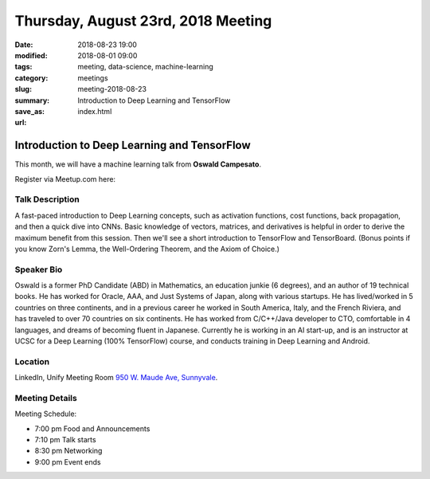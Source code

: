 Thursday, August 23rd, 2018 Meeting
######################################

:date: 2018-08-23 19:00
:modified: 2018-08-01 09:00
:tags: meeting, data-science, machine-learning
:category: meetings
:slug: meeting-2018-08-23
:summary: Introduction to Deep Learning and TensorFlow
:save_as: index.html
:url:

Introduction to Deep Learning and TensorFlow
============================================
This month, we will have a machine learning talk from **Oswald Campesato**.


Register via Meetup.com here:

.. raw:: html

  <a href="https://www.meetup.com/BAyPIGgies/events/252005411/" data-event="252005411" class="mu-rsvp-btn">RSVP</a>

Talk Description
----------------
A fast-paced introduction to Deep Learning concepts, such as activation functions, cost functions, back propagation, and then a quick dive into CNNs. Basic knowledge of vectors, matrices, and derivatives is helpful in order to derive the maximum benefit from this session. Then we'll see a short introduction to TensorFlow and TensorBoard. (Bonus points if you know Zorn's Lemma, the Well-Ordering Theorem, and the Axiom of Choice.)

Speaker Bio
-----------
Oswald is a former PhD Candidate (ABD) in Mathematics, an education junkie (6 degrees), and an author of 19 technical books. He has worked for Oracle, AAA, and Just Systems of Japan, along with various startups. He has lived/worked in 5 countries on three continents, and in a previous career he worked in South America, Italy, and the French Riviera, and has traveled to over 70 countries on six continents. He has worked from C/C++/Java developer to CTO, comfortable in 4 languages, and dreams of becoming fluent in Japanese. Currently he is working in an AI start-up, and is an instructor at UCSC for a Deep Learning (100% TensorFlow) course, and conducts training in Deep Learning and Android.

Location
--------
LinkedIn, Unify Meeting Room
`950 W. Maude Ave, Sunnyvale <https://goo.gl/maps/AeHyy41TCqj>`__.


Meeting Details
---------------
Meeting Schedule:

* 7:00 pm Food and Announcements
* 7:10 pm Talk starts
* 8:30 pm Networking
* 9:00 pm Event ends


.. raw:: html

  <script>!function(d,s,id){var js,fjs=d.getElementsByTagName(s)[0];if(!d.getElementById(id)){js=d.createElement(s); js.id=id;js.async=true;js.src="https://a248.e.akamai.net/secure.meetupstatic.com/s/script/2012676015776998360572/api/mu.btns.js?id=67qg1nm9sqh9jnrrcg2c20t2hm";fjs.parentNode.insertBefore(js,fjs);}}(document,"script","mu-bootjs");</script>
